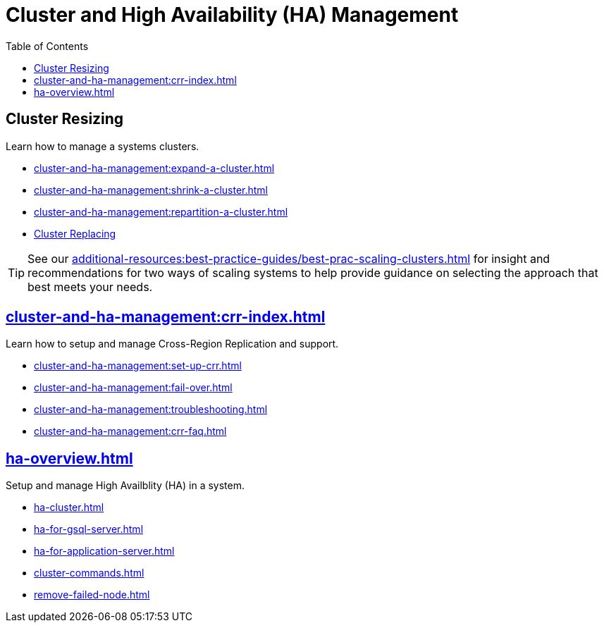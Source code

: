 :toc:
= Cluster and High Availability (HA) Management
:description: Overview of cluster resizing and CCR and High Availability.

== Cluster Resizing

Learn how to manage a systems clusters.

* xref:cluster-and-ha-management:expand-a-cluster.adoc[]
* xref:cluster-and-ha-management:shrink-a-cluster.adoc[]
* xref:cluster-and-ha-management:repartition-a-cluster.adoc[]
* xref:how_to-replace-a-node-in-a-cluster.adoc[Cluster Replacing]

[TIP]
====
See our xref:additional-resources:best-practice-guides/best-prac-scaling-clusters.adoc[] for insight and recommendations
for two ways of scaling systems to help provide guidance on selecting the approach that best meets your needs.

====

== xref:cluster-and-ha-management:crr-index.adoc[]

Learn how to setup and manage Cross-Region Replication and support.

* xref:cluster-and-ha-management:set-up-crr.adoc[]
* xref:cluster-and-ha-management:fail-over.adoc[]
* xref:cluster-and-ha-management:troubleshooting.adoc[]
* xref:cluster-and-ha-management:crr-faq.adoc[]

== xref:ha-overview.adoc[]

Setup and manage High Availblity (HA) in a system.

* xref:ha-cluster.adoc[]
* xref:ha-for-gsql-server.adoc[]
* xref:ha-for-application-server.adoc[]
* xref:cluster-commands.adoc[]
* xref:remove-failed-node.adoc[]